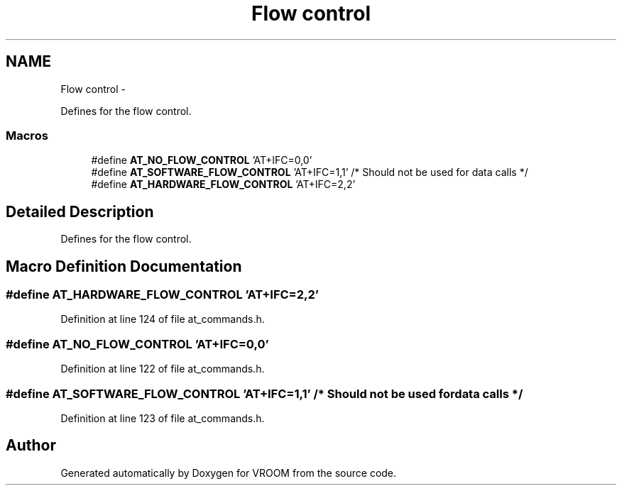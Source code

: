 .TH "Flow control" 3 "Tue Dec 2 2014" "Version v0.01" "VROOM" \" -*- nroff -*-
.ad l
.nh
.SH NAME
Flow control \- 
.PP
Defines for the flow control\&.  

.SS "Macros"

.in +1c
.ti -1c
.RI "#define \fBAT_NO_FLOW_CONTROL\fP   'AT+IFC=0,0'"
.br
.ti -1c
.RI "#define \fBAT_SOFTWARE_FLOW_CONTROL\fP   'AT+IFC=1,1' /* Should not be used for data calls */"
.br
.ti -1c
.RI "#define \fBAT_HARDWARE_FLOW_CONTROL\fP   'AT+IFC=2,2'"
.br
.in -1c
.SH "Detailed Description"
.PP 
Defines for the flow control\&. 


.SH "Macro Definition Documentation"
.PP 
.SS "#define AT_HARDWARE_FLOW_CONTROL   'AT+IFC=2,2'"

.PP
Definition at line 124 of file at_commands\&.h\&.
.SS "#define AT_NO_FLOW_CONTROL   'AT+IFC=0,0'"

.PP
Definition at line 122 of file at_commands\&.h\&.
.SS "#define AT_SOFTWARE_FLOW_CONTROL   'AT+IFC=1,1' /* Should not be used for data calls */"

.PP
Definition at line 123 of file at_commands\&.h\&.
.SH "Author"
.PP 
Generated automatically by Doxygen for VROOM from the source code\&.
